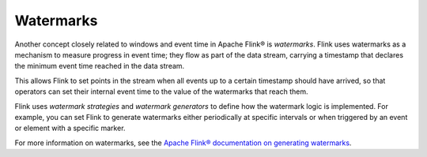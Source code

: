 Watermarks
==========

Another concept closely related to windows and event time in Apache Flink® is *watermarks*. Flink uses watermarks as a mechanism to measure progress in event time; they flow as part of the data stream, carrying a timestamp that declares the minimum event time reached in the data stream.

This allows Flink to set points in the stream when all events up to a certain timestamp should have arrived, so that operators can set their internal event time to the value of the watermarks that reach them.

Flink uses *watermark strategies* and *watermark generators* to define how the watermark logic is implemented. For example, you can set Flink to generate watermarks either periodically at specific intervals or when triggered by an event or element with a specific marker.

For more information on watermarks, see the `Apache Flink® documentation on generating watermarks <https://ci.apache.org/projects/flink/flink-docs-release-1.13/docs/dev/datastream/event-time/generating_watermarks/>`_.


